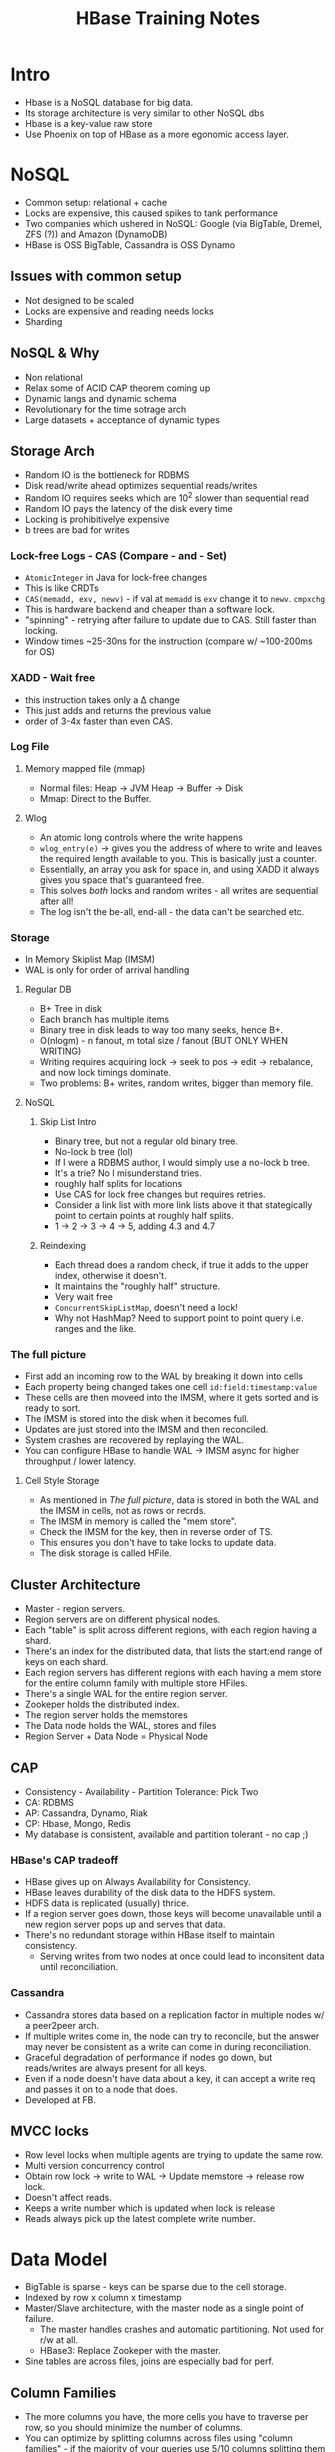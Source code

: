 #+TITLE: HBase Training Notes
* Intro
  - Hbase is a NoSQL database for big data.
  - Its storage architecture is very similar to other NoSQL dbs
  - Hbase is a key-value raw store
  - Use Phoenix on top of HBase as a more egonomic access layer.
* NoSQL
  - Common setup: relational + cache
  - Locks are expensive, this caused spikes to tank performance
  - Two companies which ushered in NoSQL: Google (via BigTable,
    Dremel, ZFS (?)) and Amazon (DynamoDB)
  - HBase is OSS BigTable, Cassandra is OSS Dynamo
** Issues with common setup
   - Not designed to be scaled
   - Locks are expensive and reading needs locks
   - Sharding
** NoSQL & Why
   - Non relational
   - Relax some of ACID CAP theorem coming up
   - Dynamic langs and dynamic schema
   - Revolutionary for the time sotrage arch
   - Large datasets + acceptance of dynamic types
** Storage Arch
   - Random IO is the bottleneck for RDBMS
   - Disk read/write ahead optimizes sequential reads/writes
   - Random IO requires seeks which are 10^2 slower than sequential
     read
   - Random IO pays the latency of the disk every time
   - Locking is prohibitivelye expensive
   - b trees are bad for writes
*** Lock-free Logs - CAS (Compare - and - Set)
    - =AtomicInteger= in Java for lock-free changes
    - This is like CRDTs
    - =CAS(memadd, exv, newv)= - if val at =memadd= is =exv= change it
      to =newv=. =cmpxchg=
    - This is hardware backend and cheaper than a software lock.
    - "spinning" - retrying after failure to update due to CAS. Still
      faster than locking.
    - Window times ~25-30ns for the instruction (compare w/ ~100-200ms
      for OS)
*** XADD - Wait free
    - this instruction takes only a \Delta change
    - This just adds and returns the previous value
    - order of 3-4x faster than even CAS.
*** Log File
**** Memory mapped file (mmap)
     - Normal files: Heap -> JVM Heap -> Buffer -> Disk
     - Mmap: Direct to the Buffer.
**** Wlog
     - An atomic long controls where the write happens
     - =wlog_entry(e)= -> gives you the address of where to write and
       leaves the required length available to you. This is basically
       just a counter.
     - Essentially, an array you ask for space in, and using XADD it
       always gives you space that's guaranteed free.
     - This solves /both/ locks and random writes - all writes are
       sequential after all!
     - The log isn't the be-all, end-all - the data can't be searched
       etc.
*** Storage
    - In Memory Skiplist Map (IMSM)
    - WAL is only for order of arrival handling
**** Regular DB
     - B+ Tree in disk
     - Each branch has multiple items
     - Binary tree in disk leads to way too many seeks, hence B+.
     - O(nlogm) - n fanout, m total size / fanout (BUT ONLY WHEN
       WRITING)
     - Writing requires acquiring lock -> seek to pos -> edit ->
       rebalance, and now lock timings dominate.
     - Two problems: B+ writes, random writes, bigger than memory
       file.
**** NoSQL
***** Skip List Intro
      - Binary tree, but not a regular old binary tree.
      - No-lock b tree (lol)
      - If I were a RDBMS author, I would simply use a no-lock b tree.
      - It's a trie? No I misunderstand tries.
      - roughly half splits for locations
      - Use CAS for lock free changes but requires retries.
      - Consider a link list with more link lists above it that
        stategically point to certain points at roughly half splits.
      - 1 -> 2 -> 3 -> 4 -> 5, adding 4.3 and 4.7
***** Reindexing
      - Each thread does a random check, if true it adds to the upper
        index, otherwise it doesn't.
      - It maintains the "roughly half" structure.
      - Very wait free
      - =ConcurrentSkipListMap=, doesn't need a lock!
      - Why not HashMap? Need to support point to point query
        i.e. ranges and the like.
*** The full picture
    - First add an incoming row to the WAL by breaking it down into cells
    - Each property being changed takes one cell =id:field:timestamp:value=
    - These cells are then moveed into the IMSM, where it gets sorted
      and is ready to sort.
    - The IMSM is stored into the disk when it becomes full.
    - Updates are just stored into the IMSM and then reconciled.
    - System crashes are recovered by replaying the WAL.
    - You can configure HBase to handle WAL -> IMSM async for higher
      throughput / lower latency.
**** Cell Style Storage
     - As mentioned in [[*The full picture][The full picture]], data is stored in both the
       WAL and the IMSM in cells, not as rows or recrds.
     - The IMSM in memory is called the "mem store".
     - Check the IMSM for the key, then in reverse order of TS.
     - This ensures you don't have to take locks to update data.
     - The disk storage is called HFile.
** Cluster Architecture
   - Master - region servers.
   - Region servers are on different physical nodes.
   - Each "table" is split across different regions, with each region
     having a shard.
   - There's an index for the distributed data, that lists the
     start:end range of keys on each shard.
   - Each region servers has different regions with each having a mem
     store for the entire column family with multiple store HFiles.
   - There's a single WAL for the entire region server.
   - Zookeper holds the distributed index.
   - The region server holds the memstores
   - The Data node holds the WAL, stores and files
   - Region Server + Data Node = Physical Node
** CAP
   - Consistency - Availability - Partition Tolerance: Pick Two
   - CA: RDBMS
   - AP: Cassandra, Dynamo, Riak
   - CP: Hbase, Mongo, Redis
   - My database is consistent, available and partition tolerant - no
     cap ;)
*** HBase's CAP tradeoff
    - HBase gives up on Always Availability for Consistency.
    - HBase leaves durability of the disk data to the HDFS system.
    - HDFS data is replicated (usually) thrice.
    - If a region server goes down, those keys will become unavailable
      until a new region server pops up and serves that data.
    - There's no redundant storage within HBase itself to maintain
      consistency.
      - Serving writes from two nodes at once could lead to
        inconsitent data until reconciliation.
*** Cassandra
    - Cassandra stores data based on a replication factor in multiple
      nodes w/ a peer2peer arch.
    - If multiple writes come in, the node can try to reconcile, but
      the answer may never be consistent as a write can come in during
      reconciliation.
    - Graceful degradation of performance if nodes go down, but
      reads/writes are always present for all keys.
    - Even if a node doesn't have data about a key, it can accept a
      write req and passes it on to a node that does.
    - Developed at FB.
** MVCC locks
   - Row level locks when multiple agents are trying to update the
     same row.
   - Multi version concurrency control
   - Obtain row lock -> write to WAL -> Update memstore -> release row lock.
   - Doesn't affect reads.
   - Keeps a write number which is updated when lock is release
   - Reads always pick up the latest complete write number.
* Data Model
  - BigTable is sparse - keys can be sparse due to the cell storage.
  - Indexed by row x column x timestamp
  - Master/Slave architecture, with the master node as a single point
    of failure.
    - The master handles crashes and automatic partitioning. Not used
      for r/w at all.
    - HBase3: Replace Zookeper with the master.
  - Sine tables are across files, joins are especially bad for perf.
** Column Families
   - The more columns you have, the more cells you have to traverse
     per row, so you should minimize the number of columns.
   - You can optimize by splitting columns across files using "column
     families" - if the majority of your queries use 5/10 columns
     splitting them into two files can improve perf. (Data oriented
     design, wow)
   - Columns can be added/removed without changing the schema because
     it's just about adding cells.
* HBase Operations internals
** Scanner
   - =cellScanner()= gives the row as cells.
   - HBase only ever stores things as bytes.
   #+begin_src java
     Put put = new Put(Bytes.toBytes("testRow"));
     put.addColumn(Bytes.toBytes("fam-1"), Bytes.toBytes("qual-1"),
                   Bytes.toBytes("val-1"));
     //                          family                   col
     put.addColumn(Bytes.toBytes("fam-1"), Bytes.toBytes("qual-2"),
                   Bytes.toBytes("val-2"));
     //                          value
     CellScanner scanner = put.cellScanner();
     while (scanner.advance()) {
         Cell cell = scanner.current();
         System.out.println("Cell: " + cell);
     }
   #+end_src
   - Column Family has to be specified at creation and used for every
     insert
** Data Versioning
   - When creating a table, you can specify the number of versions to
     keep
     #+begin_src sql
       create 'test', { NAME => 'cf1', VERSIONS => 3 }
       put 'test', 'row1', 'cf1', 'val1'
       put 'test', 'row1', 'cf1', 'val2'
       scan 'test', { VERSIONS => 3 }
       -- row1 value=val2;
       -- row2 value=val1;
     #+end_src
** Client Connections
   - When the colume of writes is v. high, you can skip the memstores.
   - The =Connection= class isn't threadsafe, you should create a new
     connection for each thread.
** Buffered Mutations
   - Avoid making one RPC per mutation, use a =BufferedMutator= instead.
   - =Put= -> one RPC per mutation.
   - =PutList=
     - Batches but does not sort internally
     - The issue here is that you have to maintain connections to all
       region servers because your mutations can hit all of them.
   - =BufferedMutator=
     - The buffered mutator does a local sort on the client based on
       the global index data it gets from the master, and then hits
       the right region server for each set of puts that require that
       RS.
     - So it hits each region server only when required.
     - This is the optimal way to mutate.
     - If any of them fails, gives you an exception specifically for
       the ones which failed.
** Atomics
   - =checkAndPut= - makes a put if the check passes atomically.
   - What about upserts?
   - I just realized that a put by default should be an upsert, it
     shouldn't actually check if the row is not present.
   - =checkAndMutate=
** Useful Methods
   - max results per column family
   - set / get nearest before
   - append to same value
* More on the Storage
  - "If we're storing across files and the memstore, do we need to go
    through all of them to get a row?"
** Sequence Files
   - A binary file format
   - Header - comparison, keytype, valuetype
   - Sync - marks the start of a block of variable length
   - Block
     - Number of records
     - Compressed length
     - Compressed keys
     - Compressed value length
     - Compressed values
   - Header - Sync - Block - Sync - Block - Sync ...
   - Compressed keyvalue store, essentially. Compression ratio on keys
     generally higher than on values.
** Map File
   - Two sequence files: Index and Data file.
   - Both files are sorted by key
   - Index files stores the key to block id in data file
   - Index file can be cached in mem all the time.
   - Bin search on Index in memory -> seek to the right sequential
     blocks in disk on the data file. (they keys are sorted so your
     requirements are either range queries or id queries)
   - HFile has the index and the data in the same file.
** Caching
   - Each Region Server has a block cache which reatins recentlya
     ccessed data for contiguous info.
   - =setCacheBlocks= and =getCacheBlocks= to control the caching
   - not a silver bullet, for random reads avoid cache churn
** Scans and Filters
   - Scan checks the entire range starting after your start and until
     your end
   - Filter scans and then removes data that matches; will still read
     every row
   - =ComparisonFilter= to keep rows that match
   - There's a lot of filters.
   - Covered Indexes: an index where all the required information is
     in the key. Use a =KeyOnlyFilter= to scan for these.
     - The key only filter can also return the length as the value.
* Phoenix
  - Not the elixir one; Apache Phoenix.dd
  - The phoenix shell is an SQL wrapper over HBase;
  - Designed by salesforce, huh
  - Sql -> Phoenix -> HBase API calls like Put, Get, Scan etc.
  - The phoenix client plans the query, hits the HBase API, which then
    hits a Phoenix coprocessor on each region server before reaching
    into HDFS.
    - The coprocessor is necessary for the things like secondary
      indexes that Phoenix supports.
  - Supports:
    1. Transactions* (shouldn't be using HBase directly elsewhere)
    2. UDFs
    3. Some other stuff
    4. Secondary indexes (not ACID compliant)
    5. Views* (some limitations)
    6. Constraints (=NOT NULL=) - only on pkey.
  - Phoenix Query Server: allows clients not speaking java to use an
    intermediary server to run Phoenix queries.
  - NEVER JOIN on phoenix. Since the data is sharded, joins will
    easily spill over region servers and have insane latency.
** Secondary Indexes
   - Useful when you can't just shove every access pattern into the
     key
   - Skip scans: I didn't get this
** Reading
   - Plans the query based on available knowledge of indexes
   - Finds optimal plan
   - executes scans  parallelly using an =ExecutorService= pool
   - Results are merged on the client, which can lead to OOM in some
     cases on the client.
   - Writes are just converted into Put (didn't need a new section for
     this)
** Salted Tables
   - Consider the hotspotting case as discussed in [[*Use Cases][Use Cases]] - Time
     series data.
   - The effect seems to have been to spread the rows across regions.
   - Not always necessary; it affects your read speeds.
   - You can add a rowkeyorder config to make phoenix sort, because
     the order is perturbed by the salting.
   - This is not always better. Do it only if:
     1. Your writes are hotspotting because of a monotonically
        increasing key;
     2. That's a problem, because the server is getting overwhelmed;
        and
     3. The data is not read sequentially, as that is better served by
        keeping close data in the same region server.
   - Salting: Prepend two bytes of the hash to the key.
   - Bucketing: Create n paritions of the data. This is fixed -
     changing it involves rehashing everything.
   - Salt then bucket: key gets perturbed for more even utilization of
     region servers.
   - No. of buckets != No. of region servers, buckets are spread
     across servers
   - Not "consistent hashing"
   - Phoenix does the sorting, and transparently adds and removes the
     prefix from the key.
** Column Families
   - Phoenix support for HBase Col Families.
   - Again, only for specific purposes.
   - Data oriented, not design oriented.
** Good Ol' SQL stuff
   - =WHERE=, =HAVING=, =JOIN= and =ORDER BY= are all supported but they all
     have costs associated due to the data/cluster arch.
   - Bucketed SortMerge joins vs Broadcast Joins
   - You can hint to the engine which type of join you want
   - EXPLAIN to ginf what it goes for.
*** Joins, Streaming
    - Also called a Sort Merge Join
    - Done using MapRed
    - Shuffle and Sort via MapReduce - expensive.
    - Runs a map on every region server with the data to generate a
      key-value, where the key is (id, table)
    - 60% of mem in the RS has to be reserved for the MR
*** Broadcast Join / Hash Join
    - Look at the smaller side and combine it in one place.
    - If it fits inside memory, broadcast it to all systems
    - Doesn't work if both sides are large.
    - The other side is calculated from the table in memory.
** Sparking Phoenix
   - HBase for pure storage and Spark for pure compute
   - Also useful as you can OOM from client side merges if you use a
     plain java client, better merge in Spark instead.
   - Still uses phoenix, but only on the HBase server side.
*** Joins in Spark and Phoenix
**** Pagerank example
     - Process:
       1. Each page has initial rank 1
       2. Each page contributes rank / |neighbors| to its neighbors
       3. Set rank to 0.15 * 0.85 * contrib
       4. Loop from 2 until stability.
     - Naturally, over a large dataset like the entire web, this has
       to be optimized to work well.
**** Spark Joins
     - Structure:
       - Rank is one side/table
       - Link is one side/table
     - Spark can colocate and copartition the keys w/ special
       operators - =mapValues=

       (See: Spark Internals-2.pdf, slides 33-)
     - This pushes shuffles to be run only when required.
     - Practically worse on the lab system :)
**** More
     - By default, Phx+Spark still goes for a broadcast join if
       possible (it's faster than the spark join)
       - You can configure using the broadcast join threshold.
     - You can also save the intermediary tables as Spark managed
       tables
** More Join stuff
   - Semi/anti joins are automatically used when it's optimal (like
     for =EXISTS= clauses)
** Secondary Indexes
   - You can't just make a good ol' B+ tree like on RDBMS because the
     data is spread out.
   - So you have an index table on HBase that's also a distributed.
   - Phoenix keeps the secondary index in sync - this adds a cost to
     updates.
     - The coprocessor allows hooks into WAL events which allows the
       framework to queue up index changes.
   - Making a table append-only makes it cheaper to index.
   - The phoenix query planner automatically uses indexes when
     available.
   - Spark doesn't always work well with phoenix indexes and you have
     to work around that.
     - Generally it's supposed to /push the predicate down/.
     - Doesn't happen with timestamps - convert to a number instead.
     - This is a bug, not intentional.
   - Mongo benchmarks indexes to find out which one is faster for a
     search.
   - You can also make functional indexes.
*** Global & Local Index tables
    - For each index, you'll be making a write to update it.
    - "global" indexes - default - indexes are across the whole table -
      makes reading easy.
    - Local indexes maintain a region-wise index
* Use Cases
  - Search Indexes
  - Time series data
    - If the key is just the timestamp, it hotspots the writes into
      one region server because sharding is by key
    - So the key should be prefixed by something else to distribute
      the writes more evenly.
* Case Studies
** Image Search
*** Text Search
    - Works by reverse indexing
    - Tokenization and stop word removal
    - Lucene (I always mix this up with Lucerne)
    - ES: Multiple lucene
    - Lucene + Hbase: Lucene indexes into HBase - distributed store +
      fast access.
    - Sample key: =contents|boat= <- allows searching by "content:
      boat" super quickly.
*** Onto Images
    - Calculate pattern of image and store it in the key for quick access
    - The file itself can be sorted in HDFS, with another index that
      keeps track of the position.
    - Since the seqfile is essentially a key - value store, you don't
      need to store position and offset - you can find the image by
      key.
** As a Centralized Lookup Store
   - As a replacement for Redis
   - <1GB Data
   - Shouldn't use HBase for this.
   - But what if we want to avoid adding a Redis data store? We
     already have an HBase installation.
   - Most of the time HBase will work fine, but there could be latency
     spikes from occassional issues.
   - Depends on your target latency percentile. 0.1% of the time if
     the latency is ~1s and that's not OK, don't use HBase
   - Ex: if there's a GC happening/ region or master crash.
** OpenTSDB
   - Data is sorted by timestamp all the time.
   - Used for metrics and observability hence the key /has/ to be
     sorted.
   - Hotspotting is a major concern.
   - Only one table and only one Colfamn.
   - Their key: |metric|time|tagk|tagv|
   - Time normalized over the hour.
   - This leads to lots of metrics for the same hour stored in the
     same row.
* Tuning
** Regions/store
  - HBase is meant to run with a small number of regions (20-200) per
    server.
  - This is partly because 2MB of RAM is used per region memstore
    for metadata, so with ~1k memstores you're already hitting
    gigabytes of wasted RAM.
  - Plus, if each memstore has only a few MB of memory you're
    spilling to disk all the time.
  - This is also hard for the master to keep up with as it gets heavy
    on the zookeeper storage.
** Memory
   - Compute + Storage if you're not using spark
   - If using spark, almost purely for storage.
   - Formula for allocation:
   #+begin_quote
   RegionSize/MemstoreSize * ReplicationFactor * HeapFraction for
   memstores
   #+end_quote
   - So for 10T of raw disk you need to allocate ~107GB. (3.3Tb
     effective, 10GB regions ~338 regions. 128 * 338 / 0.4)
** ColFams
   - 2-3 column fam is about the most.
   - Flushing is on a per region basis -> neighboring column families
     also get spilled.
   - So cardinality also has to be evenly balanced, as a high
     cardinality family will make mass scans on other colfams slower.
** Keys and Hotspotting
   Covered in [[*OpenTSDB][OpenTSDB]].
   - Column names should be short as well.
   - Manual splits have to be careful. Consider string keys, if you
     split based on hex values large gaps can appear in them.
     - If your strings store hex data in them, the vast majority of
       the string space can't appear, and HBase's partitioning will
       hotspot.
   - Tall v Wide v Middle
     - Rows or versioning? Preference: Rows. Keep the timestamp in the
       rowkey, esp. if there's a lot of versions.
** Latency
   - Normal RTT is ~ms based on etwork RTT _ disk speeds.
   - Client retries can occur when HBase is rebalancing data.
   - GC latency  - ~50ms most times, 2s at most.
   - Server loss latency - ~minutes
   - Writes overwhelming the memstore
   - Data locality issues - no longer matters as much as network
     speeds and latencies are pretty low.
     - Cache locality still matters.
* Stray Notes
  - Compacting to remove duplicates in the data. This doesn't block as
    much as possible because reads can go on unhindered from the
    existing files while writes go to the memstore.
  - Deletes are via tombstones.
  - The storage arch is backed by hdfs, which can have bad latency,
    but the actual bottleneck is the memstorea, and you need to
    configure it appropriately to avoid running into hdfs limits.
  - HBase vs Cassandra comes down to HBase's usage of HDFS as the
    generic distribute filesystem, while Cassandra takes care of
    replication itself. Cassandra can be tuned to be Consistent.
  - Only the column families has to be predefined, actual columns can
    be added whenever and as you want.
  - Cassandra natively supports secondary indexes :thinking:
  - =hbase htop= : top but for hbase.
  - When you need extremely low latency, you should use off-heap
    memory - the GC doesn't know about it.
